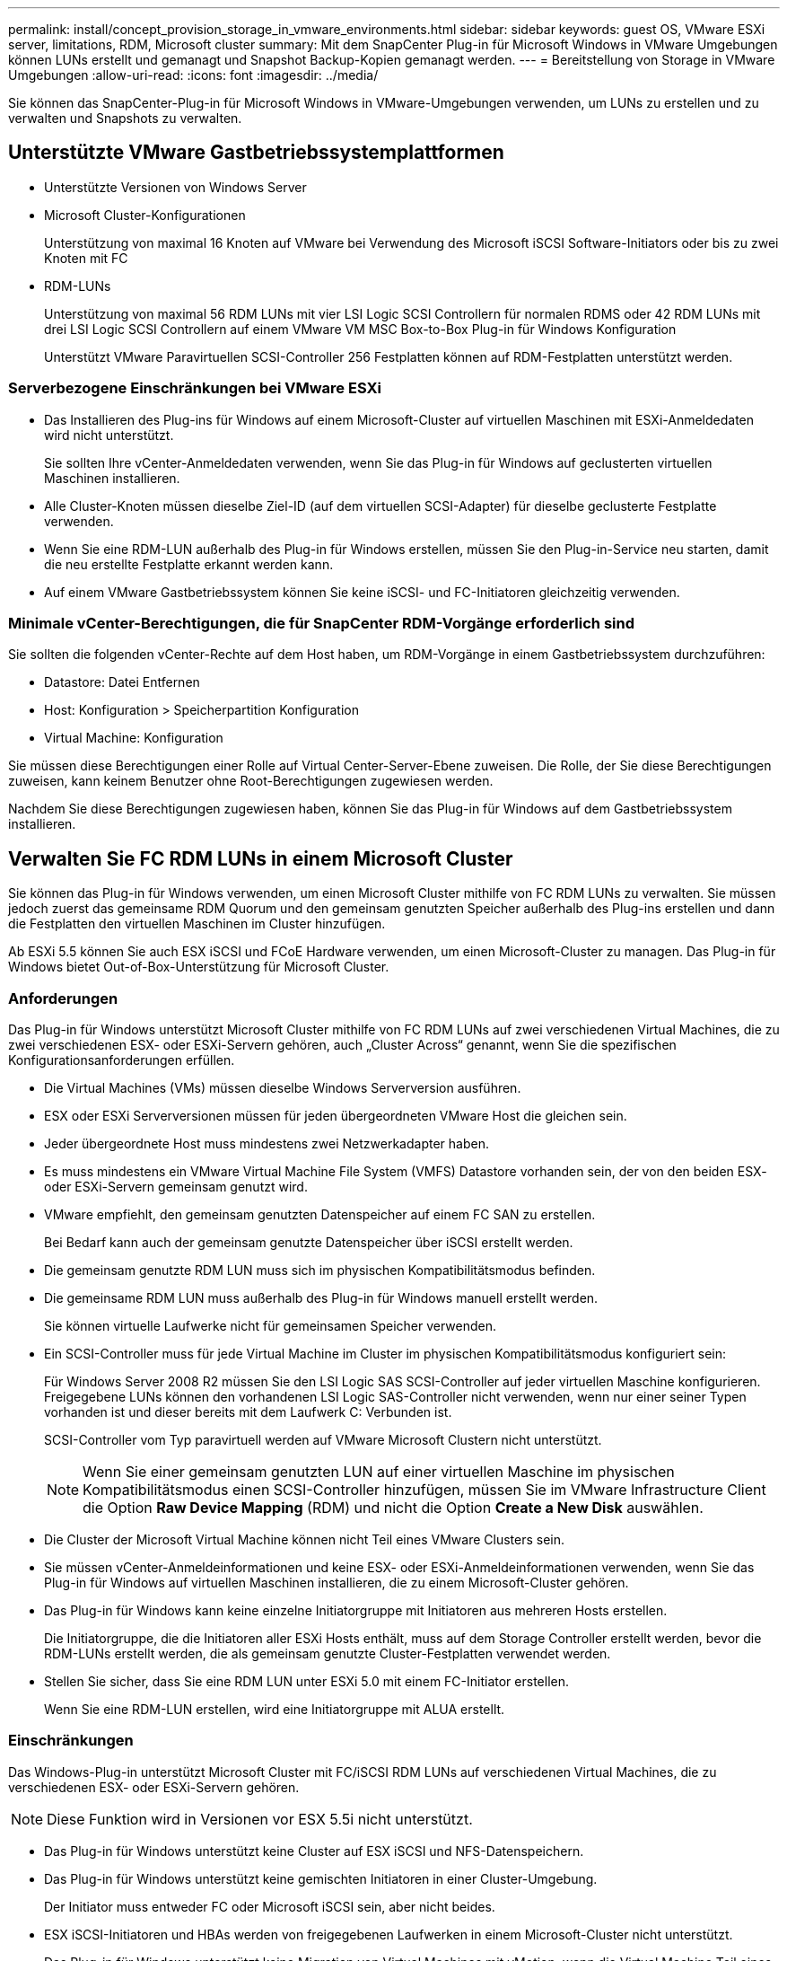 ---
permalink: install/concept_provision_storage_in_vmware_environments.html 
sidebar: sidebar 
keywords: guest OS, VMware ESXi server, limitations, RDM, Microsoft cluster 
summary: Mit dem SnapCenter Plug-in für Microsoft Windows in VMware Umgebungen können LUNs erstellt und gemanagt und Snapshot Backup-Kopien gemanagt werden. 
---
= Bereitstellung von Storage in VMware Umgebungen
:allow-uri-read: 
:icons: font
:imagesdir: ../media/


[role="lead"]
Sie können das SnapCenter-Plug-in für Microsoft Windows in VMware-Umgebungen verwenden, um LUNs zu erstellen und zu verwalten und Snapshots zu verwalten.



== Unterstützte VMware Gastbetriebssystemplattformen

* Unterstützte Versionen von Windows Server
* Microsoft Cluster-Konfigurationen
+
Unterstützung von maximal 16 Knoten auf VMware bei Verwendung des Microsoft iSCSI Software-Initiators oder bis zu zwei Knoten mit FC

* RDM-LUNs
+
Unterstützung von maximal 56 RDM LUNs mit vier LSI Logic SCSI Controllern für normalen RDMS oder 42 RDM LUNs mit drei LSI Logic SCSI Controllern auf einem VMware VM MSC Box-to-Box Plug-in für Windows Konfiguration

+
Unterstützt VMware Paravirtuellen SCSI-Controller 256 Festplatten können auf RDM-Festplatten unterstützt werden.





=== Serverbezogene Einschränkungen bei VMware ESXi

* Das Installieren des Plug-ins für Windows auf einem Microsoft-Cluster auf virtuellen Maschinen mit ESXi-Anmeldedaten wird nicht unterstützt.
+
Sie sollten Ihre vCenter-Anmeldedaten verwenden, wenn Sie das Plug-in für Windows auf geclusterten virtuellen Maschinen installieren.

* Alle Cluster-Knoten müssen dieselbe Ziel-ID (auf dem virtuellen SCSI-Adapter) für dieselbe geclusterte Festplatte verwenden.
* Wenn Sie eine RDM-LUN außerhalb des Plug-in für Windows erstellen, müssen Sie den Plug-in-Service neu starten, damit die neu erstellte Festplatte erkannt werden kann.
* Auf einem VMware Gastbetriebssystem können Sie keine iSCSI- und FC-Initiatoren gleichzeitig verwenden.




=== Minimale vCenter-Berechtigungen, die für SnapCenter RDM-Vorgänge erforderlich sind

Sie sollten die folgenden vCenter-Rechte auf dem Host haben, um RDM-Vorgänge in einem Gastbetriebssystem durchzuführen:

* Datastore: Datei Entfernen
* Host: Konfiguration > Speicherpartition Konfiguration
* Virtual Machine: Konfiguration


Sie müssen diese Berechtigungen einer Rolle auf Virtual Center-Server-Ebene zuweisen. Die Rolle, der Sie diese Berechtigungen zuweisen, kann keinem Benutzer ohne Root-Berechtigungen zugewiesen werden.

Nachdem Sie diese Berechtigungen zugewiesen haben, können Sie das Plug-in für Windows auf dem Gastbetriebssystem installieren.



== Verwalten Sie FC RDM LUNs in einem Microsoft Cluster

Sie können das Plug-in für Windows verwenden, um einen Microsoft Cluster mithilfe von FC RDM LUNs zu verwalten. Sie müssen jedoch zuerst das gemeinsame RDM Quorum und den gemeinsam genutzten Speicher außerhalb des Plug-ins erstellen und dann die Festplatten den virtuellen Maschinen im Cluster hinzufügen.

Ab ESXi 5.5 können Sie auch ESX iSCSI und FCoE Hardware verwenden, um einen Microsoft-Cluster zu managen. Das Plug-in für Windows bietet Out-of-Box-Unterstützung für Microsoft Cluster.



=== Anforderungen

Das Plug-in für Windows unterstützt Microsoft Cluster mithilfe von FC RDM LUNs auf zwei verschiedenen Virtual Machines, die zu zwei verschiedenen ESX- oder ESXi-Servern gehören, auch „Cluster Across“ genannt, wenn Sie die spezifischen Konfigurationsanforderungen erfüllen.

* Die Virtual Machines (VMs) müssen dieselbe Windows Serverversion ausführen.
* ESX oder ESXi Serverversionen müssen für jeden übergeordneten VMware Host die gleichen sein.
* Jeder übergeordnete Host muss mindestens zwei Netzwerkadapter haben.
* Es muss mindestens ein VMware Virtual Machine File System (VMFS) Datastore vorhanden sein, der von den beiden ESX- oder ESXi-Servern gemeinsam genutzt wird.
* VMware empfiehlt, den gemeinsam genutzten Datenspeicher auf einem FC SAN zu erstellen.
+
Bei Bedarf kann auch der gemeinsam genutzte Datenspeicher über iSCSI erstellt werden.

* Die gemeinsam genutzte RDM LUN muss sich im physischen Kompatibilitätsmodus befinden.
* Die gemeinsame RDM LUN muss außerhalb des Plug-in für Windows manuell erstellt werden.
+
Sie können virtuelle Laufwerke nicht für gemeinsamen Speicher verwenden.

* Ein SCSI-Controller muss für jede Virtual Machine im Cluster im physischen Kompatibilitätsmodus konfiguriert sein:
+
Für Windows Server 2008 R2 müssen Sie den LSI Logic SAS SCSI-Controller auf jeder virtuellen Maschine konfigurieren. Freigegebene LUNs können den vorhandenen LSI Logic SAS-Controller nicht verwenden, wenn nur einer seiner Typen vorhanden ist und dieser bereits mit dem Laufwerk C: Verbunden ist.

+
SCSI-Controller vom Typ paravirtuell werden auf VMware Microsoft Clustern nicht unterstützt.

+

NOTE: Wenn Sie einer gemeinsam genutzten LUN auf einer virtuellen Maschine im physischen Kompatibilitätsmodus einen SCSI-Controller hinzufügen, müssen Sie im VMware Infrastructure Client die Option *Raw Device Mapping* (RDM) und nicht die Option *Create a New Disk* auswählen.

* Die Cluster der Microsoft Virtual Machine können nicht Teil eines VMware Clusters sein.
* Sie müssen vCenter-Anmeldeinformationen und keine ESX- oder ESXi-Anmeldeinformationen verwenden, wenn Sie das Plug-in für Windows auf virtuellen Maschinen installieren, die zu einem Microsoft-Cluster gehören.
* Das Plug-in für Windows kann keine einzelne Initiatorgruppe mit Initiatoren aus mehreren Hosts erstellen.
+
Die Initiatorgruppe, die die Initiatoren aller ESXi Hosts enthält, muss auf dem Storage Controller erstellt werden, bevor die RDM-LUNs erstellt werden, die als gemeinsam genutzte Cluster-Festplatten verwendet werden.

* Stellen Sie sicher, dass Sie eine RDM LUN unter ESXi 5.0 mit einem FC-Initiator erstellen.
+
Wenn Sie eine RDM-LUN erstellen, wird eine Initiatorgruppe mit ALUA erstellt.





=== Einschränkungen

Das Windows-Plug-in unterstützt Microsoft Cluster mit FC/iSCSI RDM LUNs auf verschiedenen Virtual Machines, die zu verschiedenen ESX- oder ESXi-Servern gehören.


NOTE: Diese Funktion wird in Versionen vor ESX 5.5i nicht unterstützt.

* Das Plug-in für Windows unterstützt keine Cluster auf ESX iSCSI und NFS-Datenspeichern.
* Das Plug-in für Windows unterstützt keine gemischten Initiatoren in einer Cluster-Umgebung.
+
Der Initiator muss entweder FC oder Microsoft iSCSI sein, aber nicht beides.

* ESX iSCSI-Initiatoren und HBAs werden von freigegebenen Laufwerken in einem Microsoft-Cluster nicht unterstützt.
* Das Plug-in für Windows unterstützt keine Migration von Virtual Machines mit vMotion, wenn die Virtual Machine Teil eines Microsoft Clusters ist.
* Das Plug-in für Windows unterstützt MPIO nicht auf virtuellen Maschinen in einem Microsoft-Cluster.




=== Erstellen Sie eine gemeinsame FC RDM LUN

Bevor Sie in einem Microsoft Cluster Speicher zwischen den Knoten mit FC RDM LUNs teilen können, müssen Sie zuerst die gemeinsame Quorum-Festplatte und die freigegebene Speicherplatte erstellen und diese dann beiden virtuellen Maschinen im Cluster hinzufügen.

Das freigegebene Laufwerk wird mit dem Plug-in für Windows nicht erstellt. Sie sollten die gemeinsame LUN erstellen und dann jeder virtuellen Maschine im Cluster hinzufügen. Weitere Informationen finden Sie unter https://techdocs.broadcom.com/us/en/vmware-cis/vsphere/vsphere/6-7/setup-for-failover-clustering-and-microsoft-cluster-service.html["Clustern Von Virtual Machines Über Physische Hosts Hinweg"^].
